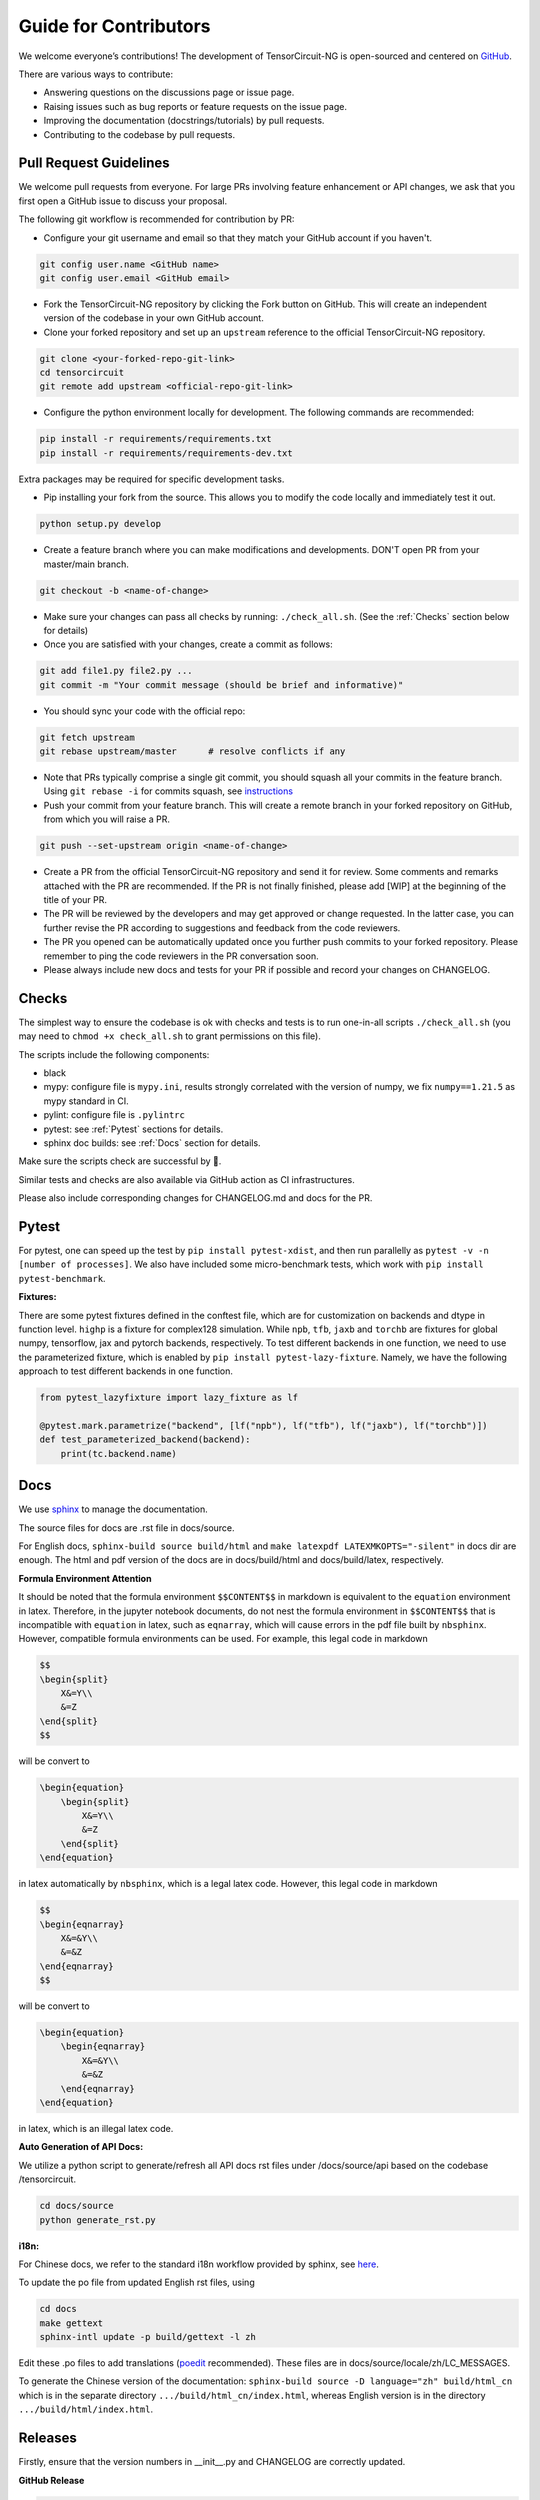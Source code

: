 Guide for Contributors
============================

We welcome everyone’s contributions! The development of TensorCircuit-NG is open-sourced and centered on `GitHub <https://github.com/tensorcircuit/tensorcircuit-ng>`_.

There are various ways to contribute:

* Answering questions on the discussions page or issue page.

* Raising issues such as bug reports or feature requests on the issue page.

* Improving the documentation (docstrings/tutorials) by pull requests.

* Contributing to the codebase by pull requests.



Pull Request Guidelines
-------------------------------

We welcome pull requests from everyone. For large PRs involving feature enhancement or API changes, we ask that you first open a GitHub issue to discuss your proposal.

The following git workflow is recommended for contribution by PR:

* Configure your git username and email so that they match your GitHub account if you haven't.

.. code-block:: bash

    git config user.name <GitHub name>
    git config user.email <GitHub email>

* Fork the TensorCircuit-NG repository by clicking the Fork button on GitHub. This will create an independent version of the codebase in your own GitHub account.

* Clone your forked repository and set up an ``upstream`` reference to the official TensorCircuit-NG repository.

.. code-block:: bash

    git clone <your-forked-repo-git-link>
    cd tensorcircuit
    git remote add upstream <official-repo-git-link>

* Configure the python environment locally for development. The following commands are recommended:

.. code-block:: bash

    pip install -r requirements/requirements.txt
    pip install -r requirements/requirements-dev.txt

Extra packages may be required for specific development tasks.

* Pip installing your fork from the source. This allows you to modify the code locally and immediately test it out.

.. code-block:: bash

    python setup.py develop

* Create a feature branch where you can make modifications and developments. DON'T open PR from your master/main branch.

.. code-block:: bash

    git checkout -b <name-of-change>

* Make sure your changes can pass all checks by running: ``./check_all.sh``. (See the :ref:`Checks` section below for details)

* Once you are satisfied with your changes, create a commit as follows:

.. code-block:: bash

    git add file1.py file2.py ...
    git commit -m "Your commit message (should be brief and informative)"
    
* You should sync your code with the official repo:

.. code-block:: bash

    git fetch upstream
    git rebase upstream/master      # resolve conflicts if any

* Note that PRs typically comprise a single git commit, you should squash all your commits in the feature branch. Using ``git rebase -i`` for commits squash, see `instructions <https://www.internalpointers.com/post/squash-commits-into-one-git>`_

* Push your commit from your feature branch. This will create a remote branch in your forked repository on GitHub, from which you will raise a PR.

.. code-block:: bash

  git push --set-upstream origin <name-of-change>

* Create a PR from the official TensorCircuit-NG repository and send it for review. Some comments and remarks attached with the PR are recommended. If the PR is not finally finished, please add [WIP] at the beginning of the title of your PR.

* The PR will be reviewed by the developers and may get approved or change requested. In the latter case, you can further revise the PR according to suggestions and feedback from the code reviewers.

* The PR you opened can be automatically updated once you further push commits to your forked repository. Please remember to ping the code reviewers in the PR conversation soon.

* Please always include new docs and tests for your PR if possible and record your changes on CHANGELOG.


Checks
--------------------

The simplest way to ensure the codebase is ok with checks and tests is to run one-in-all scripts ``./check_all.sh`` (you may need to ``chmod +x check_all.sh`` to grant permissions on this file).

The scripts include the following components:

* black

* mypy: configure file is ``mypy.ini``, results strongly correlated with the version of numpy, we fix ``numpy==1.21.5`` as mypy standard in CI.

* pylint: configure file is ``.pylintrc``

* pytest: see :ref:`Pytest` sections for details. 

* sphinx doc builds: see :ref:`Docs` section for details.

Make sure the scripts check are successful by 💐.

Similar tests and checks are also available via GitHub action as CI infrastructures.

Please also include corresponding changes for CHANGELOG.md and docs for the PR.


Pytest
---------

For pytest, one can speed up the test by ``pip install pytest-xdist``, and then run parallelly as ``pytest -v -n [number of processes]``. 
We also have included some micro-benchmark tests, which work with ``pip install pytest-benchmark``.

**Fixtures:**

There are some pytest fixtures defined in the conftest file, which are for customization on backends and dtype in function level.
``highp`` is a fixture for complex128 simulation. While ``npb``, ``tfb``, ``jaxb`` and ``torchb`` are fixtures for global numpy, tensorflow, jax and pytorch backends, respectively.
To test different backends in one function, we need to use the parameterized fixture, which is enabled by ``pip install pytest-lazy-fixture``. Namely, we have the following approach to test different backends in one function.

.. code-block:: python

    from pytest_lazyfixture import lazy_fixture as lf

    @pytest.mark.parametrize("backend", [lf("npb"), lf("tfb"), lf("jaxb"), lf("torchb")])
    def test_parameterized_backend(backend):
        print(tc.backend.name)



Docs
--------

We use `sphinx <https://www.sphinx-doc.org/en/master/>`__ to manage the documentation.

The source files for docs are .rst file in docs/source.

For English docs, ``sphinx-build source build/html`` and ``make latexpdf LATEXMKOPTS="-silent"`` in docs dir are enough.
The html and pdf version of the docs are in docs/build/html and docs/build/latex, respectively.

**Formula Environment Attention**

It should be noted that the formula environment ``$$CONTENT$$`` in markdown is equivalent to the ``equation`` environment in latex.
Therefore, in the jupyter notebook documents, do not nest the formula environment in ``$$CONTENT$$`` that is incompatible with
``equation`` in latex, such as ``eqnarray``, which will cause errors in the pdf file built by ``nbsphinx``.
However, compatible formula environments can be used. For example, this legal code in markdown

.. code-block:: markdown

    $$
    \begin{split}
        X&=Y\\
        &=Z
    \end{split}
    $$

will be convert to

.. code-block:: latex

    \begin{equation}
        \begin{split}
            X&=Y\\
            &=Z
        \end{split}
    \end{equation}

in latex automatically by ``nbsphinx``, which is a legal latex code. However, this legal code in markdown

.. code-block:: markdown

    $$
    \begin{eqnarray}
        X&=&Y\\
        &=&Z
    \end{eqnarray}
    $$

will be convert to

.. code-block:: latex

    \begin{equation}
        \begin{eqnarray}
            X&=&Y\\
            &=&Z
        \end{eqnarray}
    \end{equation}

in latex, which is an illegal latex code.

**Auto Generation of API Docs:**

We utilize a python script to generate/refresh all API docs rst files under /docs/source/api based on the codebase /tensorcircuit.

.. code-block:: bash

    cd docs/source
    python generate_rst.py

**i18n:**

For Chinese docs, we refer to the standard i18n workflow provided by sphinx, see `here <https://www.sphinx-doc.org/en/master/usage/advanced/intl.html>`__.

To update the po file from updated English rst files, using

.. code-block:: bash

    cd docs
    make gettext
    sphinx-intl update -p build/gettext -l zh


Edit these .po files to add translations (`poedit <https://poedit.net/>`__ recommended). These files are in docs/source/locale/zh/LC_MESSAGES.

To generate the Chinese version of the documentation: ``sphinx-build source -D language="zh" build/html_cn`` which is in the separate directory ``.../build/html_cn/index.html``, whereas English version is in the directory ``.../build/html/index.html``.


Releases
------------

Firstly, ensure that the version numbers in __init__.py and CHANGELOG are correctly updated.

**GitHub Release**

.. code-block:: bash

    git tag v0.x.y 
    git push origin v0.x.y
    # assume origin is the upstream name

And from GitHub page choose draft a release from tag.

**PyPI Release**

.. code-block:: bash

    python setup.py sdist bdist_wheel
    export VERSION=0.x.y
    twine upload dist/tensorcircuit-${VERSION}-py3-none-any.whl dist/tensorcircuit-${VERSION}.tar.gz

For upload authetication via token, please refer `this tutorial <https://kynan.github.io/blog/2020/05/23/how-to-upload-your-package-to-the-python-package-index-pypi-test-server>`__ . (username is ``__token__``)

**DockerHub Release**

Make sure the DockerHub account is logged in via ``docker login``.

.. code-block:: bash

    sudo docker build . -f docker/Dockerfile -t tensorcircuit
    sudo docker tag tensorcircuit:latest tensorcircuit/tensorcircuit:0.x.y
    sudo docker push tensorcircuit/tensorcircuit:0.x.y
    sudo docker tag tensorcircuit:latest tensorcircuit/tensorcircuit:latest
    sudo docker push tensorcircuit/tensorcircuit:latest

**Binder Release**

One may need to update the tensorcirucit version for binder environment by pushing new commit in refraction-ray/tc-env repo with new version update in its ``requriements.txt``.
See `mybind setup <https://discourse.jupyter.org/t/tip-speed-up-binder-launches-by-pulling-github-content-in-a-binder-link-with-nbgitpuller/922>`_ for speed up via nbgitpuller. 